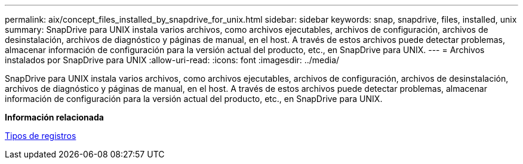 ---
permalink: aix/concept_files_installed_by_snapdrive_for_unix.html 
sidebar: sidebar 
keywords: snap, snapdrive, files, installed, unix 
summary: SnapDrive para UNIX instala varios archivos, como archivos ejecutables, archivos de configuración, archivos de desinstalación, archivos de diagnóstico y páginas de manual, en el host. A través de estos archivos puede detectar problemas, almacenar información de configuración para la versión actual del producto, etc., en SnapDrive para UNIX. 
---
= Archivos instalados por SnapDrive para UNIX
:allow-uri-read: 
:icons: font
:imagesdir: ../media/


[role="lead"]
SnapDrive para UNIX instala varios archivos, como archivos ejecutables, archivos de configuración, archivos de desinstalación, archivos de diagnóstico y páginas de manual, en el host. A través de estos archivos puede detectar problemas, almacenar información de configuración para la versión actual del producto, etc., en SnapDrive para UNIX.

*Información relacionada*

xref:concept_types_of_logs.adoc[Tipos de registros]
